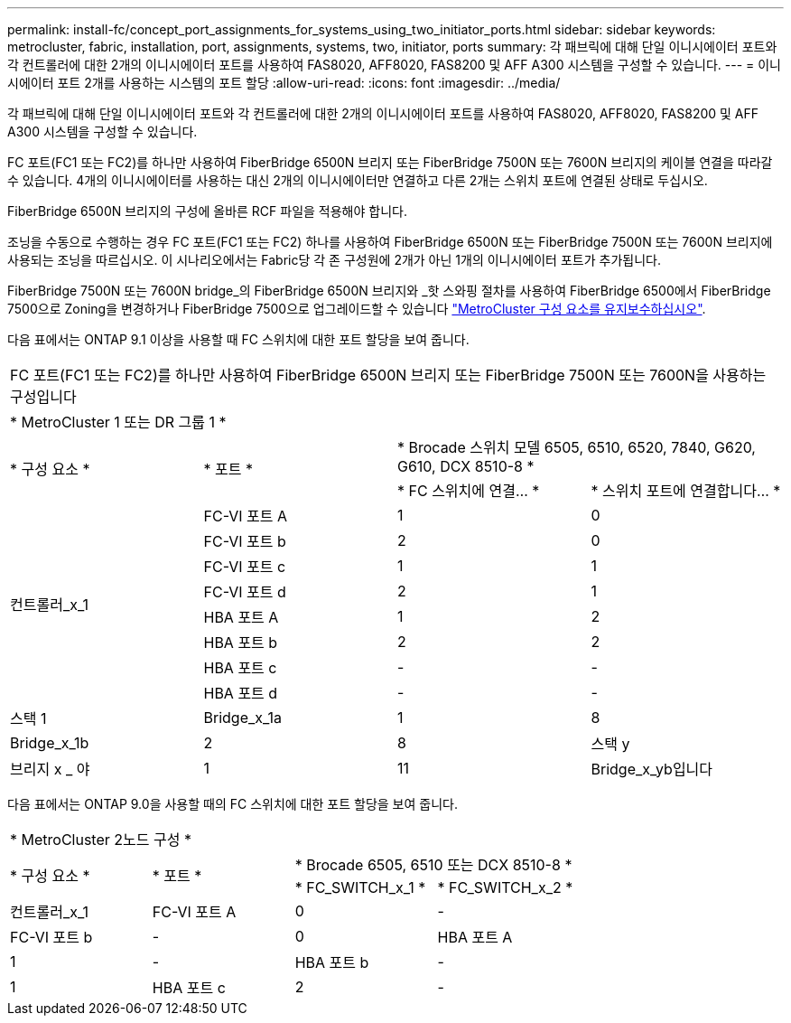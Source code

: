 ---
permalink: install-fc/concept_port_assignments_for_systems_using_two_initiator_ports.html 
sidebar: sidebar 
keywords: metrocluster, fabric, installation, port, assignments, systems, two, initiator, ports 
summary: 각 패브릭에 대해 단일 이니시에이터 포트와 각 컨트롤러에 대한 2개의 이니시에이터 포트를 사용하여 FAS8020, AFF8020, FAS8200 및 AFF A300 시스템을 구성할 수 있습니다. 
---
= 이니시에이터 포트 2개를 사용하는 시스템의 포트 할당
:allow-uri-read: 
:icons: font
:imagesdir: ../media/


[role="lead"]
각 패브릭에 대해 단일 이니시에이터 포트와 각 컨트롤러에 대한 2개의 이니시에이터 포트를 사용하여 FAS8020, AFF8020, FAS8200 및 AFF A300 시스템을 구성할 수 있습니다.

FC 포트(FC1 또는 FC2)를 하나만 사용하여 FiberBridge 6500N 브리지 또는 FiberBridge 7500N 또는 7600N 브리지의 케이블 연결을 따라갈 수 있습니다. 4개의 이니시에이터를 사용하는 대신 2개의 이니시에이터만 연결하고 다른 2개는 스위치 포트에 연결된 상태로 두십시오.

FiberBridge 6500N 브리지의 구성에 올바른 RCF 파일을 적용해야 합니다.

조닝을 수동으로 수행하는 경우 FC 포트(FC1 또는 FC2) 하나를 사용하여 FiberBridge 6500N 또는 FiberBridge 7500N 또는 7600N 브리지에 사용되는 조닝을 따르십시오. 이 시나리오에서는 Fabric당 각 존 구성원에 2개가 아닌 1개의 이니시에이터 포트가 추가됩니다.

FiberBridge 7500N 또는 7600N bridge_의 FiberBridge 6500N 브리지와 _핫 스와핑 절차를 사용하여 FiberBridge 6500에서 FiberBridge 7500으로 Zoning을 변경하거나 FiberBridge 7500으로 업그레이드할 수 있습니다 https://docs.netapp.com/us-en/ontap-metrocluster/maintain/index.html["MetroCluster 구성 요소를 유지보수하십시오"].

다음 표에서는 ONTAP 9.1 이상을 사용할 때 FC 스위치에 대한 포트 할당을 보여 줍니다.

|===


4+| FC 포트(FC1 또는 FC2)를 하나만 사용하여 FiberBridge 6500N 브리지 또는 FiberBridge 7500N 또는 7600N을 사용하는 구성입니다 


4+| * MetroCluster 1 또는 DR 그룹 1 * 


.2+| * 구성 요소 * .2+| * 포트 * 2+| * Brocade 스위치 모델 6505, 6510, 6520, 7840, G620, G610, DCX 8510-8 * 


| * FC 스위치에 연결... * | * 스위치 포트에 연결합니다... * 


.8+| 컨트롤러_x_1  a| 
FC-VI 포트 A
 a| 
1
 a| 
0



 a| 
FC-VI 포트 b
 a| 
2
 a| 
0



 a| 
FC-VI 포트 c
 a| 
1
 a| 
1



 a| 
FC-VI 포트 d
 a| 
2
 a| 
1



 a| 
HBA 포트 A
 a| 
1
 a| 
2



 a| 
HBA 포트 b
 a| 
2
 a| 
2



 a| 
HBA 포트 c
 a| 
-
 a| 
-



 a| 
HBA 포트 d
 a| 
-
 a| 
-



 a| 
스택 1
 a| 
Bridge_x_1a
 a| 
1
 a| 
8



 a| 
Bridge_x_1b
 a| 
2
 a| 
8



 a| 
스택 y
 a| 
브리지 x _ 야
 a| 
1
 a| 
11



 a| 
Bridge_x_yb입니다
 a| 
2
 a| 
11

|===
다음 표에서는 ONTAP 9.0을 사용할 때의 FC 스위치에 대한 포트 할당을 보여 줍니다.

|===


4+| * MetroCluster 2노드 구성 * 


.2+| * 구성 요소 * .2+| * 포트 * 2+| * Brocade 6505, 6510 또는 DCX 8510-8 * 


| * FC_SWITCH_x_1 * | * FC_SWITCH_x_2 * 


 a| 
컨트롤러_x_1
 a| 
FC-VI 포트 A
 a| 
0
 a| 
-



 a| 
FC-VI 포트 b
 a| 
-
 a| 
0



 a| 
HBA 포트 A
 a| 
1
 a| 
-



 a| 
HBA 포트 b
 a| 
-
 a| 
1



 a| 
HBA 포트 c
 a| 
2
 a| 
-



 a| 
HBA 포트 d
 a| 
-
 a| 
2

|===
